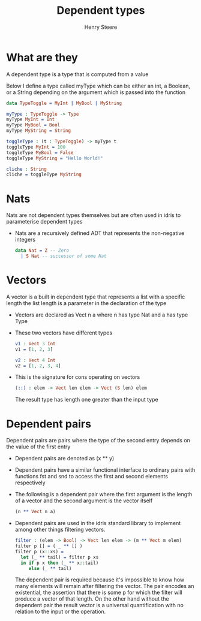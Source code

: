 #+TITLE:  Dependent types
#+AUTHOR: Henry Steere

* What are they

  A dependent type is a type that is computed from a value

  Below I define a type called myType which can be either an int,
  a Boolean, or a String depending on the argument which is passed into the function

  #+BEGIN_SRC idris
    data TypeToggle = MyInt | MyBool | MyString

    myType : TypeToggle -> Type
    myType MyInt = Int
    myType MyBool = Bool
    myType MyString = String

    toggleType : (t : TypeToggle) -> myType t
    toggleType MyInt = 100
    toggleType MyBool = False
    toggleType MyString = "Hello World!"

    cliche : String
    cliche = toggleType MyString
          
  #+END_SRC

* Nats 

  Nats are not dependent types themselves but are often used in idris to parameterise
  dependent types

  - Nats are a recursively defined ADT that represents the non-negative integers

    #+BEGIN_SRC idris
      data Nat = Z -- Zero
        | S Nat -- successor of some Nat
    #+END_SRC

* Vectors 

  A vector is a built in dependent type that represents a list with a specific length
  the list length is a parameter in the declaration of the type

  - Vectors are declared as Vect n a where n has type Nat and a has type Type

  - These two vectors have different types

    #+BEGIN_SRC idris
      v1 : Vect 3 Int 
      v1 = [1, 2, 3]
         
      v2 : Vect 4 Int
      v2 = [1, 2, 3, 4]
    #+END_SRC

  - This is the signature for cons operating on vectors

    #+BEGIN_SRC idris
      (::) : elem -> Vect len elem -> Vect (S len) elem
    #+END_SRC

    The result type has length one greater than the input type

* Dependent pairs

  Dependent pairs are pairs where the type of the second entry depends on 
  the value of the first entry

  - Dependent pairs are denoted as (x ** y)
    
  - Dependent pairs have a similar functional interface to ordinary pairs with
    functions fst and snd to access the first and second elements respectively

  - The following is a dependent pair where the first argument is the length of a 
    vector and the second argument is the vector itself

    #+BEGIN_SRC idris
      (n ** Vect n a)
    #+END_SRC

  - Dependent pairs are used in the idris standard library to implement among other
    things filtering vectors.

    #+BEGIN_SRC idris
      filter : (elem -> Bool) -> Vect len elem -> (m ** Vect m elem)
      filter p [] = ( _ ** [] )
      filter p (x::xs) =
        let (_ ** tail) = filter p xs
        in if p x then (_ ** x::tail)
           else (_ ** tail)
    #+END_SRC

    The dependent pair is required because it's impossible to know how many elements
    will remain after filtering the vector. The pair encodes an existential, 
    the assertion that there is some p for which the filter will produce a vector of
    that length. On the other hand without the dependent pair the result vector is 
    a universal quantification with no relation to the input or the operation.
